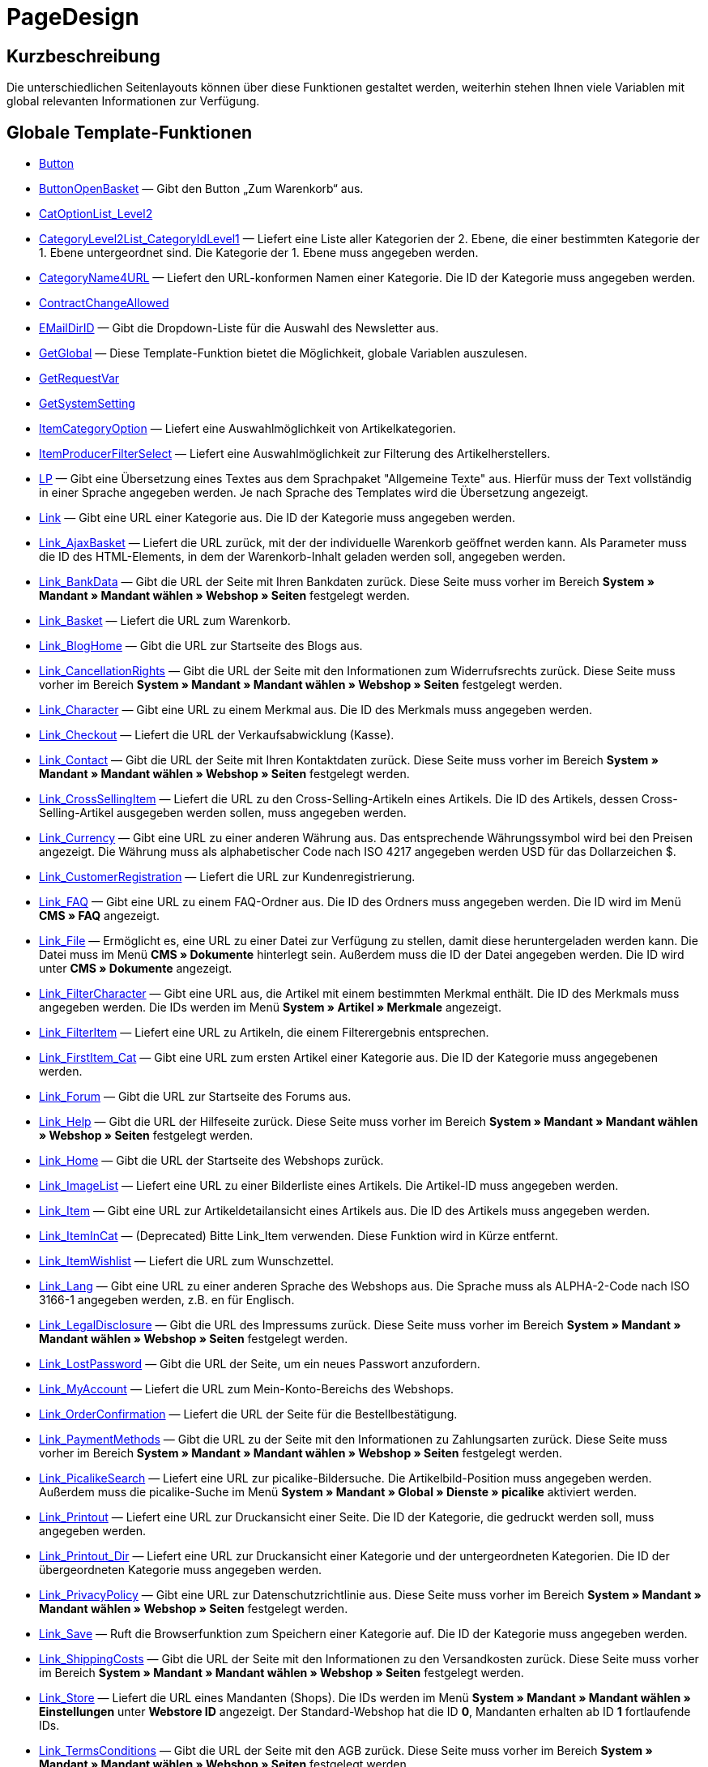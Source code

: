 = PageDesign
:lang: de
// include::{includedir}/_header.adoc[]
:keywords: PageDesign
:position: 1

//  auto generated content Thu, 06 Jul 2017 00:48:38 +0200
== Kurzbeschreibung

Die unterschiedlichen Seitenlayouts können über diese Funktionen gestaltet werden, weiterhin stehen Ihnen viele Variablen mit global relevanten Informationen zur Verfügung.

== Globale Template-Funktionen

* <<omni-channel/online-shop/webshop-einrichten/cms-syntax#webdesign-pagedesign-button, Button>>
* <<omni-channel/online-shop/webshop-einrichten/cms-syntax#webdesign-pagedesign-buttonopenbasket, ButtonOpenBasket>> — Gibt den Button „Zum Warenkorb“ aus.
* <<omni-channel/online-shop/webshop-einrichten/cms-syntax#webdesign-pagedesign-catoptionlist-level2, CatOptionList_Level2>>
* <<omni-channel/online-shop/webshop-einrichten/cms-syntax#webdesign-pagedesign-categorylevel2list-categoryidlevel1, CategoryLevel2List_CategoryIdLevel1>> — Liefert eine Liste aller Kategorien der 2. Ebene, die einer bestimmten Kategorie der 1. Ebene untergeordnet sind. Die Kategorie der 1. Ebene muss angegeben werden.
* <<omni-channel/online-shop/webshop-einrichten/cms-syntax#webdesign-pagedesign-categoryname4url, CategoryName4URL>> — Liefert den URL-konformen Namen einer Kategorie. Die ID der Kategorie muss angegeben werden.
* <<omni-channel/online-shop/webshop-einrichten/cms-syntax#webdesign-pagedesign-contractchangeallowed, ContractChangeAllowed>>
* <<omni-channel/online-shop/webshop-einrichten/cms-syntax#webdesign-pagedesign-emaildirid, EMailDirID>> — Gibt die Dropdown-Liste für die Auswahl des Newsletter aus.
* <<omni-channel/online-shop/webshop-einrichten/cms-syntax#webdesign-pagedesign-getglobal, GetGlobal>> — Diese Template-Funktion bietet die Möglichkeit, globale Variablen auszulesen.
* <<omni-channel/online-shop/webshop-einrichten/cms-syntax#webdesign-pagedesign-getrequestvar, GetRequestVar>>
* <<omni-channel/online-shop/webshop-einrichten/cms-syntax#webdesign-pagedesign-getsystemsetting, GetSystemSetting>>
* <<omni-channel/online-shop/webshop-einrichten/cms-syntax#webdesign-pagedesign-itemcategoryoption, ItemCategoryOption>> — Liefert eine Auswahlmöglichkeit von Artikelkategorien.
* <<omni-channel/online-shop/webshop-einrichten/cms-syntax#webdesign-pagedesign-itemproducerfilterselect, ItemProducerFilterSelect>> — Liefert eine Auswahlmöglichkeit zur Filterung des Artikelherstellers.
* <<omni-channel/online-shop/webshop-einrichten/cms-syntax#webdesign-pagedesign-lp, LP>> — Gibt eine Übersetzung eines Textes aus dem Sprachpaket "Allgemeine Texte" aus. Hierfür muss der Text vollständig in einer Sprache angegeben werden. Je nach Sprache des Templates wird die Übersetzung angezeigt.
* <<omni-channel/online-shop/webshop-einrichten/cms-syntax#webdesign-pagedesign-link, Link>> — Gibt eine URL einer Kategorie aus. Die ID der Kategorie muss angegeben werden.
* <<omni-channel/online-shop/webshop-einrichten/cms-syntax#webdesign-pagedesign-link-ajaxbasket, Link_AjaxBasket>> — Liefert die URL zurück, mit der der individuelle Warenkorb geöffnet werden kann. Als Parameter muss die ID des HTML-Elements, in dem der Warenkorb-Inhalt geladen werden soll, angegeben werden.
* <<omni-channel/online-shop/webshop-einrichten/cms-syntax#webdesign-pagedesign-link-bankdata, Link_BankData>> — Gibt die URL der Seite mit Ihren Bankdaten zurück. Diese Seite muss vorher im Bereich *System » Mandant » Mandant wählen » Webshop » Seiten* festgelegt werden.
* <<omni-channel/online-shop/webshop-einrichten/cms-syntax#webdesign-pagedesign-link-basket, Link_Basket>> — Liefert die URL zum Warenkorb.
* <<omni-channel/online-shop/webshop-einrichten/cms-syntax#webdesign-pagedesign-link-bloghome, Link_BlogHome>> — Gibt die URL zur Startseite des Blogs aus.
* <<omni-channel/online-shop/webshop-einrichten/cms-syntax#webdesign-pagedesign-link-cancellationrights, Link_CancellationRights>> — Gibt die URL der Seite mit den Informationen zum Widerrufsrechts zurück. Diese Seite muss vorher im Bereich *System » Mandant » Mandant wählen » Webshop » Seiten* festgelegt werden.
* <<omni-channel/online-shop/webshop-einrichten/cms-syntax#webdesign-pagedesign-link-character, Link_Character>> — Gibt eine URL zu einem Merkmal aus. Die ID des Merkmals muss angegeben werden.
* <<omni-channel/online-shop/webshop-einrichten/cms-syntax#webdesign-pagedesign-link-checkout, Link_Checkout>> — Liefert die URL der Verkaufsabwicklung (Kasse).
* <<omni-channel/online-shop/webshop-einrichten/cms-syntax#webdesign-pagedesign-link-contact, Link_Contact>> — Gibt die URL der Seite mit Ihren Kontaktdaten zurück. Diese Seite muss vorher im Bereich *System » Mandant » Mandant wählen » Webshop » Seiten* festgelegt werden.
* <<omni-channel/online-shop/webshop-einrichten/cms-syntax#webdesign-pagedesign-link-crosssellingitem, Link_CrossSellingItem>> — Liefert die URL zu den Cross-Selling-Artikeln eines Artikels. Die ID des Artikels, dessen Cross-Selling-Artikel ausgegeben werden sollen, muss angegeben werden.
* <<omni-channel/online-shop/webshop-einrichten/cms-syntax#webdesign-pagedesign-link-currency, Link_Currency>> — Gibt eine URL zu einer anderen Währung aus. Das entsprechende Währungssymbol wird bei den Preisen angezeigt. Die Währung muss als alphabetischer Code nach ISO 4217 angegeben werden USD für das Dollarzeichen $.
* <<omni-channel/online-shop/webshop-einrichten/cms-syntax#webdesign-pagedesign-link-customerregistration, Link_CustomerRegistration>> — Liefert die URL zur Kundenregistrierung.
* <<omni-channel/online-shop/webshop-einrichten/cms-syntax#webdesign-pagedesign-link-faq, Link_FAQ>> — Gibt eine URL zu einem FAQ-Ordner aus. Die ID des Ordners muss angegeben werden. Die ID wird im Menü *CMS » FAQ* angezeigt.
* <<omni-channel/online-shop/webshop-einrichten/cms-syntax#webdesign-pagedesign-link-file, Link_File>> — Ermöglicht es, eine URL zu einer Datei zur Verfügung zu stellen, damit diese heruntergeladen werden kann. Die Datei muss im Menü *CMS » Dokumente* hinterlegt sein. Außerdem muss die ID der Datei angegeben werden. Die ID wird unter *CMS » Dokumente* angezeigt.
* <<omni-channel/online-shop/webshop-einrichten/cms-syntax#webdesign-pagedesign-link-filtercharacter, Link_FilterCharacter>> — Gibt eine URL aus, die Artikel mit einem bestimmten Merkmal enthält. Die ID des Merkmals muss angegeben werden. Die IDs werden im Menü *System » Artikel » Merkmale* angezeigt.
* <<omni-channel/online-shop/webshop-einrichten/cms-syntax#webdesign-pagedesign-link-filteritem, Link_FilterItem>> — Liefert eine URL zu Artikeln, die einem Filterergebnis entsprechen.
* <<omni-channel/online-shop/webshop-einrichten/cms-syntax#webdesign-pagedesign-link-firstitem-cat, Link_FirstItem_Cat>> — Gibt eine URL zum ersten Artikel einer Kategorie aus. Die ID der Kategorie muss angegebenen werden.
* <<omni-channel/online-shop/webshop-einrichten/cms-syntax#webdesign-pagedesign-link-forum, Link_Forum>> — Gibt die URL zur Startseite des Forums aus.
* <<omni-channel/online-shop/webshop-einrichten/cms-syntax#webdesign-pagedesign-link-help, Link_Help>> — Gibt die URL der Hilfeseite zurück. Diese Seite muss vorher im Bereich *System » Mandant » Mandant wählen » Webshop » Seiten* festgelegt werden.
* <<omni-channel/online-shop/webshop-einrichten/cms-syntax#webdesign-pagedesign-link-home, Link_Home>> — Gibt die URL der Startseite des Webshops zurück.
* <<omni-channel/online-shop/webshop-einrichten/cms-syntax#webdesign-pagedesign-link-imagelist, Link_ImageList>> — Liefert eine URL zu einer Bilderliste eines Artikels. Die Artikel-ID muss angegeben werden.
* <<omni-channel/online-shop/webshop-einrichten/cms-syntax#webdesign-pagedesign-link-item, Link_Item>> — Gibt eine URL zur Artikeldetailansicht eines Artikels aus. Die ID des Artikels muss angegeben werden.
* <<omni-channel/online-shop/webshop-einrichten/cms-syntax#webdesign-pagedesign-link-itemincat, Link_ItemInCat>> — (Deprecated) Bitte Link_Item verwenden. Diese Funktion wird in Kürze entfernt.
* <<omni-channel/online-shop/webshop-einrichten/cms-syntax#webdesign-pagedesign-link-itemwishlist, Link_ItemWishlist>> — Liefert die URL zum Wunschzettel.
* <<omni-channel/online-shop/webshop-einrichten/cms-syntax#webdesign-pagedesign-link-lang, Link_Lang>> — Gibt eine URL zu einer anderen Sprache des Webshops aus. Die Sprache muss als ALPHA-2-Code nach ISO 3166-1 angegeben werden, z.B. en für Englisch.
* <<omni-channel/online-shop/webshop-einrichten/cms-syntax#webdesign-pagedesign-link-legaldisclosure, Link_LegalDisclosure>> — Gibt die URL des Impressums zurück. Diese Seite muss vorher im Bereich *System » Mandant » Mandant wählen » Webshop » Seiten* festgelegt werden.
* <<omni-channel/online-shop/webshop-einrichten/cms-syntax#webdesign-pagedesign-link-lostpassword, Link_LostPassword>> — Gibt die URL der Seite, um ein neues Passwort anzufordern.
* <<omni-channel/online-shop/webshop-einrichten/cms-syntax#webdesign-pagedesign-link-myaccount, Link_MyAccount>> — Liefert die URL zum Mein-Konto-Bereichs des Webshops.
* <<omni-channel/online-shop/webshop-einrichten/cms-syntax#webdesign-pagedesign-link-orderconfirmation, Link_OrderConfirmation>> — Liefert die URL der Seite für die Bestellbestätigung.
* <<omni-channel/online-shop/webshop-einrichten/cms-syntax#webdesign-pagedesign-link-paymentmethods, Link_PaymentMethods>> — Gibt die URL zu der Seite mit den Informationen zu Zahlungsarten zurück. Diese Seite muss vorher im Bereich *System » Mandant » Mandant wählen » Webshop » Seiten* festgelegt werden.
* <<omni-channel/online-shop/webshop-einrichten/cms-syntax#webdesign-pagedesign-link-picalikesearch, Link_PicalikeSearch>> — Liefert eine URL zur picalike-Bildersuche. Die Artikelbild-Position muss angegeben werden. Außerdem muss die picalike-Suche im Menü *System » Mandant » Global » Dienste » picalike* aktiviert werden.
* <<omni-channel/online-shop/webshop-einrichten/cms-syntax#webdesign-pagedesign-link-printout, Link_Printout>> — Liefert eine URL zur Druckansicht einer Seite. Die ID der Kategorie, die gedruckt werden soll, muss angegeben werden.
* <<omni-channel/online-shop/webshop-einrichten/cms-syntax#webdesign-pagedesign-link-printout-dir, Link_Printout_Dir>> — Liefert eine URL zur Druckansicht einer Kategorie und der untergeordneten Kategorien. Die ID der übergeordneten Kategorie muss angegeben werden.
* <<omni-channel/online-shop/webshop-einrichten/cms-syntax#webdesign-pagedesign-link-privacypolicy, Link_PrivacyPolicy>> — Gibt eine URL zur Datenschutzrichtlinie aus. Diese Seite muss vorher im Bereich *System » Mandant » Mandant wählen » Webshop » Seiten* festgelegt werden.
* <<omni-channel/online-shop/webshop-einrichten/cms-syntax#webdesign-pagedesign-link-save, Link_Save>> — Ruft die Browserfunktion zum Speichern einer Kategorie auf. Die ID der Kategorie muss angegeben werden.
* <<omni-channel/online-shop/webshop-einrichten/cms-syntax#webdesign-pagedesign-link-shippingcosts, Link_ShippingCosts>> — Gibt die URL der Seite mit den Informationen zu den Versandkosten zurück. Diese Seite muss vorher im Bereich *System » Mandant » Mandant wählen » Webshop » Seiten* festgelegt werden.
* <<omni-channel/online-shop/webshop-einrichten/cms-syntax#webdesign-pagedesign-link-store, Link_Store>> — Liefert die URL eines Mandanten (Shops). Die IDs werden im Menü *System » Mandant » Mandant wählen » Einstellungen* unter *Webstore ID* angezeigt. Der Standard-Webshop hat die ID *0*, Mandanten erhalten ab ID *1* fortlaufende IDs.
* <<omni-channel/online-shop/webshop-einrichten/cms-syntax#webdesign-pagedesign-link-termsconditions, Link_TermsConditions>> — Gibt die URL der Seite mit den AGB zurück. Diese Seite muss vorher im Bereich *System » Mandant » Mandant wählen » Webshop » Seiten* festgelegt werden.
* <<omni-channel/online-shop/webshop-einrichten/cms-syntax#webdesign-pagedesign-link-tinybasket, Link_TinyBasket>> — Liefert die URL zur Warenkorbvorschau.
* <<omni-channel/online-shop/webshop-einrichten/cms-syntax#webdesign-pagedesign-link-watchlist, Link_Watchlist>> — Liefert die URL zur Merkliste.
* <<omni-channel/online-shop/webshop-einrichten/cms-syntax#webdesign-pagedesign-link-webstore, Link_Webstore>> — Gibt die URL eines Mandanten (Shops) zurück.
* <<omni-channel/online-shop/webshop-einrichten/cms-syntax#webdesign-pagedesign-link-webstorecategory, Link_WebstoreCategory>> — Liefert eine URL zu einer Kategorie eines Mandanten (Shops). Die ID des Mandanten (Shops) und die ID der Kategorie müssen angegeben werden.
* <<omni-channel/online-shop/webshop-einrichten/cms-syntax#webdesign-pagedesign-list-page-dir, List_Page_Dir>> — Liefert eine Namensliste der Kategorien der nächst tieferliegenden Ebene. Die ID der übergeordneten Kategorie muss angegeben werden.
* <<omni-channel/online-shop/webshop-einrichten/cms-syntax#webdesign-pagedesign-maptemplatevars, MapTemplateVars>> — Überträgt die Werte des übergebenen Objekts zu gleichnamigen Template-Variablen des Templates.
* <<omni-channel/online-shop/webshop-einrichten/cms-syntax#webdesign-pagedesign-resetcategoryid, ResetCategoryId>> — Beendet die Anzeige der Kategorie in einem anderen Bereich.
* <<omni-channel/online-shop/webshop-einrichten/cms-syntax#webdesign-pagedesign-setcategoryid, SetCategoryId>> — Bietet die Möglichkeit, innerhalb eines anderen Bereiches des Webshops Informationen einer bestimmten Kategorie auszugeben.
* <<omni-channel/online-shop/webshop-einrichten/cms-syntax#webdesign-pagedesign-setglobal, SetGlobal>> — Diese Template-Funktion bietet die Möglichkeit, globale Variablen zu setzen. Verwenden Sie diese Funktion innerhalb des Templates PageDesignPrepareMainColumn. Dadurch ist gewährleistet, dass der Wert gespeichert wird, bevor dieser verwendet wird, da dieses Template zuerst aufgebaut wird.

== Globale Template-Variablen

* $ActionPositivResult
* $AddLightboxJS — Stellt Bilder in einem Overlay dar.
* $AddShadowboxJS — Stellt Bilder in einem Overlay dar.
* $BankAccount — Beinhaltet die Kontonummer, wie sie im Menü *System » Einstellungen » Bank* eingetragen ist.
* $BankAccountOwner — Beinhaltet den Kontoinhaber, wie er im Menü *System » Einstellungen » Bank* eingetragen ist.
* $BankCode — Beinhaltet die Bankleitzahl, wie sie im Menü *System » Einstellungen » Bank* eingetragen ist.
* $BankIban — Beinhaltet die IBAN, wie sie im Menü *System » Einstellungen » Bank* eingetragen ist.
* $BankName — Beinhaltet den Namen der Bank, wie er im Menü *System » Einstellungen » Bank* eingetragen ist.
* $BankSwift — Beinhaltet den BIC, wie er im Menü *System » Einstellungen » Bank* eingetragen ist.
* $BaseSSLURL4Links — Beinhaltet den feststehenden Teil einer verschlüsselten URL, d.h. im Grunde die Domain.
* $BaseURL4Links — Beinhaltet den feststehenden Teil einer unverschlüsselten URL, d.h. im Grunde die Domain.
* $BasketHighestAgeRestriction
* $BasketHighestAgeRestrictionDynamic
* $BasketItemQuantity — Beinhaltet die Anzahl der Artikel im Warenkorb.
* $BasketItemQuantityDynamic — Beinhaltet die Anzahl der Artikel im Warenkorb und die dynamische Aktualisierung der Artikelanzahl.
* $BasketPreviewContainerId — Beinhaltet die ID des HTML-Elementes, in dem die Warenkorbvorschau angezeigt wird.
* $BasketReservationTimeLeft — Beinhaltet die Zeit, die die Artikel im Warenkorb noch reserviert sind.
* $BasketTotalSeperatorComma — Bewirkt, dass der Gesamt-Warenwert der Artikel im Warenkorb durch Komma getrennt dargestellt wird.
* $BasketTotalSeperatorCommaDynamic
* $BasketTotalSeperatorDot — Bewirkt, dass der Gesamt-Warenwert der Artikel im Warenkorb durch Punkt getrennt dargestellt wird.
* $BasketTotalSeperatorDotDynamic
* $CancellationRights — Beinhaltet das Widerrufsrecht des Webshops, wie es im Menü *System » Mandant » Mandant wählen » Webshop » Rechtliches* hinterlegt sind.
* $Canonical — Beinhaltet ein Canonical-Tag.
* $CanonicalUrl
* $Captchar — Beinhaltet ein Captcha.
* $CompanyCEO — Beinhaltet den Geschäftsführer des Unternehmens. Der Geschäftsführer wird im Menü *System » Einstellungen » Stammdaten* hinterlegt.
* $CompanyCity — Beinhaltet die Stadt des Unternehmenssitzes. Die Stadt wird im Menü *System » Einstellungen » Stammdaten* hinterlegt.
* $CompanyCountry — Beinhaltet das Land des Unternehmenssitzes. Das Land wird im Menü *System » Einstellungen » Stammdaten* hinterlegt.
* $CompanyEmail — Beinhaltet die E-Mail-Adresse des Unternehmens. Die E-Mail-Adresse wird im Menü *System » Einstellungen » Stammdaten* hinterlegt.
* $CompanyFax — Beinhaltet die Faxnummer des Unternehmens. Die Faxnummer wird im Menü *System » Einstellungen » Stammdaten* hinterlegt.
* $CompanyFon — Beinhaltet die Telefonnummer des Unternehmens. Die Telefonnummer wird im Menü *System » Einstellungen » Stammdaten* hinterlegt.
* $CompanyHotline — Beinhaltet die Telefonnummer der Unternehmenshotline. Die Hotline-Nummer wird im Menü *System » Einstellungen » Stammdaten* hinterlegt.
* $CompanyIsSmallBusiness
* $CompanyName — Beinhaltet den Unternehmensnamen. Der Name wird im Menü *System » Einstellungen » Stammdaten* hinterlegt.
* $CompanyStreet — Beinhaltet den Straßennamen des Unternehmenssitzes. Die Straße wird im Menü *System » Einstellungen » Stammdaten* hinterlegt.
* $CompanyVATNumber — Beinhaltet die USt-IdNr. des Unternehmens. Die Umsatzsteuer-ID wird im Menü *System » Einstellungen » Stammdaten* hinterlegt.
* $CompanyZIP — Beinhaltet die Postleitzahl des Unternehmenssitzes. Die Postleitzahl wird im Menü *System » Einstellungen » Stammdaten* hinterlegt.
* $Container_Guestbook — Beinhaltet das Gästebuch des Webshops. Dies umfasst bestehende Einträge und das Eintragsformular.
* $Container_MiscCustomerRegistrationForm — Beinhaltet ein Kundenregistrierungsformular.
* $Container_MiscDatesList — Beinhaltet eine Liste von Terminen.
* $Container_MiscFAQsList — Beinhaltet eine Liste von häufig gestellten Fragen.
* $ContentPageTags2BlogTags
* $ContentPageTags2ItemTags
* $CouponCode — Beinhaltet die Ausgabe des vom Kunden eingetragenen Gutscheincodes und ist z.B. für die Bestellbestätigung geeignet.
* $CrossSellingType — Gibt die Artikel der angegebenen Cross-Selling-Beziehung aus. Wenn nichts angegeben, dann werden ähnliche Artikel ausgegeben.
* $Currency — Beinhaltet die aktuell im Webshop gesetzte Währung.
* $CurrencySign — Beinhaltet die aktuell im Webshop gesetzte Währungssymbol.
* $CurrentBlogEntryTitle — Beinhaltet den Namen des aktuell geöffneten Blogbeitrags.
* $CurrentSingleItemName — Beinhaltet den Namen des aktuell geöffneten Artikels.
* $CustomerClass — Beinhaltet die Kundenklasse.
* $CustomerEmail — Beinhaltet die E-Mail-Adresse des Kunden.
* $CustomerFSK
* $CustomerID — Beinhaltet die Kunden-ID, des aktuell eingeloggten Kunden.
* $CustomerName — Beinhaltet den Kundennamen.
* $CustomerShippingCountry — Beinhaltet das Lieferland des Kunden.
* $Day — Beinhaltet den aktuellen Tag.
* $Dir
* $DisplayDocumentsCustomer — Beinhaltet Dokumente, bei denen im Menü *CMS » Dokumente* die Berechtigung *Kunden* eingestellt ist. Das heißt, dass nur eingeloggte Webshop-Besucher diese Dokumente sehen.
* $DisplayDocumentsPublic — Beinhaltet Dokumente, bei denen im Menü *CMS » Dokumente* die Berechtigung *Öffentlich* eingestellt ist.
* $FACTFinderTagCloud — Beinhaltet eine Cloud der häufigsten Suchbegriffe, die über die FACTFinder-Shopsuche abgefragt wurden.
* $FacebookLoginButton — Beinhaltet den Button zum Login in den Warenkorb per Facebook-Daten. Muss zusammen mit FacebookLoginScript verwendet werden.
* $FacebookLoginScript — Beinhaltet ein Java-Script, das zum Login in den Shop über die Facebook-Daten benötigt wird.
* $FacebookURL — Beinhaltet die URL, die für facebook im Menü *System » Mandant » Mandant wählen » Externe Dienste » Social Media* hinterlegt ist.
* $FamilienKarteLogin — Beinhaltet das HTML-Formular für den Login für die Familien-Karte Hessen.
* $FilterProducer — Beinhaltet einen Herstellerfilter.
* $FilterProducerExist — Beinhaltet eine Abfrage, ob bereits ein Herstellerfilter gewählt wurde.
* $FilterProducerSize
* $FormCloseBlank
* $FormCloseBlogSearch — Schließt ein Suchformular für den Blog.
* $FormCloseContentSearch — Schließt ein Suchformular für den Content-Bereich.
* $FormCloseCoupon — Schließt ein Gutscheinformular.
* $FormCloseItemQuickGuide — Schließt ein Formular für die Artikelschnellsuche.
* $FormCloseSearch — Schließt ein Suchformular.
* $FormOpenBlank
* $FormOpenBlogSearch — Öffnet ein Suchformular für den Blog.
* $FormOpenContentSearch — Beinhaltet ein Suchformular für den Content-Bereich.
* $FormOpenCoupon — Öffnet ein Gutscheinformular.
* $FormOpenItemQuickGuide — Öffnet ein Formular für die Artikelschnellsuche.
* $FormOpenSearch — Öffnet ein Suchformular.
* $ForumGroup — Beinhaltet die Gruppe für das Forum, der der Kunde zugeordnet ist. Die Gruppe wird im Tab *Kundendaten* eines Kunden angezeigt und eingestellt.
* $FreeVar[1] ...$FreeVar[25] — Beinhaltet eine Liste der definierten Konstanten. Damit eine konkrete Zuordnung ausgegeben wird, muss die Zahl der Konstanten angegeben werden.
* $GeneralTermsAndConditions — Beinhaltet die AGB des Webshops, wie sie im Menü *System » Mandant » Mandant wählen » Webshop » Rechtliches* hinterlegt sind.
* $GooglePlusURL — Beinhaltet die URL, die für Google+ im Menü *System » Mandant » Mandant wählen » Externe Dienste » Social Media* hinterlegt ist.
* $HTTP_HOST — Beinhaltet den Servernamen.
* $Headers[UserAgent] ...$Headers[UserAgent]
* $Hour — Diese Variable beinhaltet die aktuelle Stunde.
* $InShopview — Ermöglicht eine Abfrage, ob sich der Webshop-Besucher direkt im Webshop befindet (1) oder nicht (0). Bereiche, die nicht Webshop sind, sind z.B. ein Blog oder Forum.
* $IsAdminLoggedIn
* $IsCustomerLoggedIn
* $IsFirstPageVisit
* $IsSSL — Beinhaltet eine Abfrage, ob SSL aktiv ist oder nicht.
* $IsWelcomePage — Ermöglicht eine Abfrage, ob es sich bei der aktuellen Seite um die Startseite handelt (true) oder nicht (false).
* $ItemLinkCloud — Beinhaltet eine Artikel-Link-Cloud.
* $ItemProducerFilter — Beinhaltet eine Herstellerauswahl in Form von Häkchenboxen.
* $ItemProducerFilterExists
* $ItemProducerOption — Beinhaltet eine Auswahl der Artikelhersteller.
* $ItemQuickGuide — Beinhaltet mehrere Auswahlfelder zur Artikelschnellsuche.
* $ItemQuickGuide_Standalone
* $LandingPage — Beinhaltet Abfrage, ob das der erste Besuch eines Benutzer im Webshop ist.
* $Lang — Beinhaltet die aktuell gesetzte Sprache.
* $LegalDisclosure — Beinhaltet das Impressum des Webshops, wie es im Menü *System » Mandant » Mandant wählen » Webshop » Rechtliches* hinterlegt sind.
* $Link_Parent — Gibt eine URL zur jeweils übergeordneten Kategorie aus. Die ID der Kategorie muss angegeben werden.
* $LiveShoppingEndTime — Beinhaltet den Endzeitpunkt des Live-Shopping-Angebots.
* $LiveShoppingID — Beinhaltet die ID des aktuellen Live-Shopping-Angebots.
* $LiveShoppingPercentRemaining — Beinhaltet den Prozentsatz der noch zur Verfügung stehenden Artikel des Live-Shopping-Angebots.
* $LiveShoppingPercentSold — Beinhaltet die Prozentsatz der bereits über das Live-Shopping-Angebot verkauften Artikel.
* $LiveShoppingPrice — Beinhaltet den Preis des aktuellen Live-Shopping-Angebots.
* $LiveShoppingPriceOriginal — Beinhaltet den ursprünglichen Preis des Live-Shopping-Angebots.
* $LiveShoppingQuantityRemaining — Beinhaltet die noch zur Verfügung stehende Restmenge des Live-Shopping-Angebots.
* $LiveShoppingQuantitySold — Beinhaltet die Anzahl der bereits über das Live-Shopping-Angebot verkauften Artikel.
* $LiveShoppingStartTime — Beinhaltet den Startzeitpunkt des Live-Shopping-Angebots.
* $LoopBreak[1] ...$LoopBreak[99] — Bricht die Schleife ab und springt zur nächsten.
* $LoopContinue[1] ...$LoopContinue[99] — Überspringt ein Element und fährt mit dem nächsten Element fort.
* $LoopCount[1] ...$LoopCount[99]
* $LoopIsFirst[1] ...$LoopIsFirst[99] — Gibt an, ob gerade das erste Element einer Schleife durchlaufen wird oder nicht. Hierfür muss die Schleife angegeben werden. Wenn mehrere Schleifen ineinander verschachtelt sind, erfolgt die Nummerierung von außen nach innen.
* $LoopIsLast[1] ...$LoopIsLast[99] — Gibt an, ob gerade das letzte Element einer Schleife durchlaufen wird oder nicht. Hierfür muss die Schleife angegeben werden. Wenn mehrere Schleifen ineinander verschachtelt sind, erfolgt die Nummerierung von außen nach innen.
* $LoopPosition[1] ...$LoopPosition[99] — Gibt die aktuelle Position des Durchlaufs an.
* $LoopRevPosition[1] ...$LoopRevPosition[99] — Gibt an, wie viele Elemente noch durchlaufen werden sollen.
* $Minute — Beinhaltet die aktuelle Minute.
* $Month — Beinhaltet den aktuellen Monat.
* $PageDesign — Beinhaltet das Ergebnis einer Prüfung nach dem aktuellen PageDesign, z.B. Content, Custom etc.
* $PageTitle — Beinhaltet den Tabtitel.  Diese Variable kann global in allen Templates eingesetzt werden.
* $PageTitle4Tracking — Beinhaltet einen Tabtitel, der von Tracking-Diensten ausgewertet wird.
* $ParamDbText1
* $ParamDbText2
* $PayPalAvailable — Beinhaltet das Ergebnis einer Prüfung, ob PayPal verfügbar ist.
* $Port — Beinhaltet den Port, über den die Verbindung zum Server aufgebaut wird. Anhand des Ports lässt sich z.B. erkennen, ob die Verbindung verschlüsselt ist oder nicht.
* $PriceColumnDiscountPercentage — Beinhaltet den Prozentsatz des an der Kundenklasse des derzeit eingeloggten Kunden hinterlegten Rabatts auf die Preisstaffelung.
* $PrivacyPolicy — Beinhaltet die Datenschutzrichtlinie des Webshops, wie sie im Menü *System » Mandant » Mandant wählen » Webshop » Rechtliches* hinterlegt sind.
* $ProducerImageList — Beinhaltet eine Liste der Hersteller in Bildform.
* $ProducerList — Beinhaltet eine Liste der Hersteller.
* $ReferrerID — Beinhaltet die ID der Herkunft.
* $ReferrerName
* $Request_MaxCatDeep_QuickGuide
* $Request_OrderShow — Ermöglicht es, einzelne Schritte der Bestellabwicklung zu erreichen oder zurückzuliefern. Hierfür müssen die Namen der Bereiche angegeben werden.
* $Request_QuotedSearchString — Beinhaltet die URL-konforme Variante eines Suchbegriffs.
* $Request_SearchInDescription — Beinhaltet einen Suchbegriff, nach dem in der Artikelbeschreibung gesucht wird.
* $Request_SearchPriceRangeStart
* $Request_SearchPriceRangeStop
* $Request_SearchProducer
* $Request_SearchString
* $Request_ToShow — Beinhaltet den Namen eines Bereichs innerhalb es Webshops.
* $Robots — Beinhaltet das Suchmaschinentag robots. Das Tag wird im Menü *Artikel » Kategorien* im Tab *Einstellungen* einer Kategorie angegeben.
* $SCRIPT_URL — Beinhaltet den dynamischen Teil der URL.
* $ShowNetPrices
* $SocialMedia — Beinhaltet die URLs der sozialen Medien, die im Menü *System » Mandant » Mandant wählen » Externe Dienste » Social Media*, hinterlegt sind. Jedoch sind diese nur beinhaltet, wenn aktiv für Social Media eingestellt wurde.
* $StoreCountryID
* $TrustedShopsId — Beinhaltet die Trusted Shops-ID.
* $TrustedShopsRating — Beinhaltet das Bewertungsergebnis der bei Trusted Shops abgegebenen Bewertungen.
* $TrustedShopsRatingAmount — Beinhaltet die Anzahl der bei Trusted Shops abgegebenen Bewertungen.
* $TrustedShopsRatingEmailButton — Beinhaltet den Button für eine Trusted Shops-Bewertung zur Verwendung in E-Mails.
* $TrustedShopsRatingResult — Beinhaltet eine Liste der bei Trusted Shops abgegebenen Bewertungen.
* $TrustedShopsRatingShopButton — Beinhaltet den Button für eine Trusted Shops-Bewertung zur Verwendung im Layout.
* $TrustedShopsSeal — Beinhaltet das Trusted Shop-Gütesiegel.
* $TrustedShopsURL — Beinhaltet die URL für Trusted Shops. Diese wird mithilfe der Trusted Shops-ID generiert und wird direkt von Trusted Shops zur Verfügung gestellt.
* $TwitterURL — Beinhaltet die URL, die für Twitter im Menü *System » Mandant » Mandant wählen » Externe Dienste » Social Media* hinterlegt ist.
* $Visitor[OS] ...$Visitor[AgentUncut] — Beinhaltet eine Liste mit Informationen über die vom Besucher genutzte Software. Es gibt 3 Indizes: OS = Betriebssystem, Version = Version des Betriebssystems, Agent = Browser.
* $WebstoreId — Beinhaltet die ID des aktuellen Mandanten.
* $WebstoreName — Beinhaltet den im Menü *System » Mandant » Mandant wählen » Einstellungen* unter *Name* eingetragenen Namen.
* $WithdrawalForm
* $Year — Beinhaltet die aktuelle Jahreszahl.
